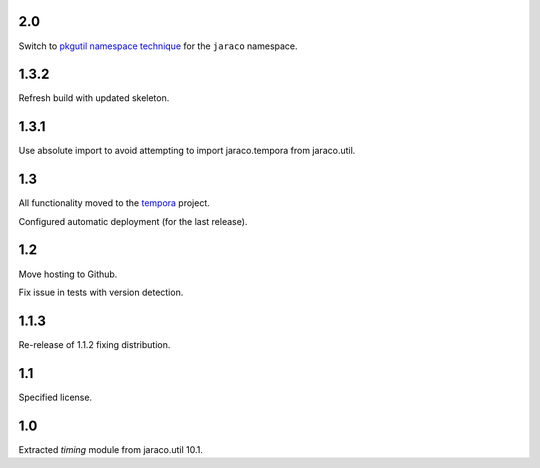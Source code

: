 2.0
===

Switch to `pkgutil namespace technique
<https://packaging.python.org/guides/packaging-namespace-packages/#pkgutil-style-namespace-packages>`_
for the ``jaraco`` namespace.

1.3.2
=====

Refresh build with updated skeleton.

1.3.1
=====

Use absolute import to avoid attempting to import
jaraco.tempora from jaraco.util.

1.3
===

All functionality moved to the `tempora
<https://pypi.org/project/tempora>`_ project.

Configured automatic deployment (for the last release).

1.2
===

Move hosting to Github.

Fix issue in tests with version detection.

1.1.3
=====

Re-release of 1.1.2 fixing distribution.

1.1
===

Specified license.

1.0
===

Extracted `timing` module from jaraco.util 10.1.
